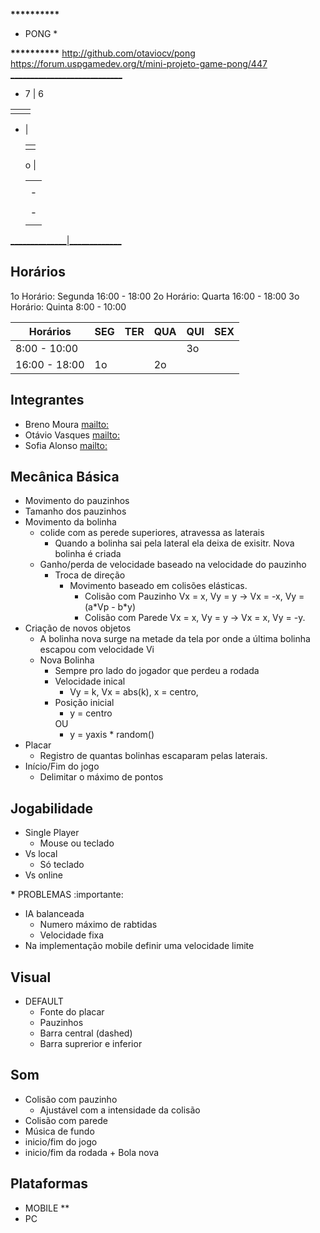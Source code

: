                              ************
                             *   PONG   *
                             ************
                   [[http://github.com/otaviocv/pong]]
         [[https://forum.uspgamedev.org/t/mini-projeto-game-pong/447]]
                    ______________________________
                     -          7  |  6         
                     |             |             
                     -             |             
                                   |             
                             o     |             
                                   |             
                                   |             -
                                   |             |
                                   |             -
                                   |             
                    _______________|______________

** Horários
  1o Horário: Segunda 16:00 - 18:00
  2o Horário: Quarta 16:00 - 18:00
  3o Horário: Quinta 8:00 - 10:00

 |    Horários   | SEG | TER | QUA | QUI | SEX |
 |---------------|-----|-----|-----|-----|-----|
 | 8:00 - 10:00  |     |     |     | 3o  |     |
 | 16:00 - 18:00 | 1o  |     | 2o  |     |     |

** Integrantes
  - Breno Moura [[mailto:]]
  - Otávio Vasques [[mailto:]]
  - Sofia Alonso [[mailto:]] 

** Mecânica Básica

  - Movimento do pauzinhos
  - Tamanho dos pauzinhos
  - Movimento da bolinha
    - colide com as perede superiores, atravessa as laterais
      - Quando a bolinha sai pela lateral ela deixa de exisitr. Nova bolinha é criada
    - Ganho/perda de velocidade baseado na velocidade do pauzinho
      - Troca de direção
        - Movimento baseado em colisões elásticas.
          - Colisão com Pauzinho Vx = x, Vy = y -> Vx = -x, Vy = (a*Vp - b*y)
          - Colisão com Parede Vx = x, Vy = y -> Vx = x, Vy = -y.
  - Criação de novos objetos
    - A bolinha nova surge na metade da tela por onde a última bolinha escapou com velocidade Vi
    - Nova Bolinha
      - Sempre pro lado do jogador que perdeu a rodada
      - Velocidade inical
        - Vy = k, Vx = abs(k), x = centro,
      - Posição inicial
        - y = centro
        OU
        - y = yaxis * random()
                 
  - Placar
    - Registro de quantas bolinhas escaparam pelas laterais.
  - Início/Fim do jogo
    - Delimitar o máximo de pontos

** Jogabilidade
  - Single Player
    - Mouse ou teclado
  - Vs local
    -  Só teclado
  - Vs online


  *** PROBLEMAS :importante:
    - IA balanceada
      - Numero máximo de rabtidas
      - Velocidade fixa
    - Na implementação mobile definir uma velocidade limite

** Visual
  - DEFAULT
    - Fonte do placar
    - Pauzinhos
    - Barra central (dashed)
    - Barra suprerior e inferior
** Som
    - Colisão com pauzinho
      - Ajustável com a intensidade da colisão
    - Colisão com parede
    - Música de fundo
    - inicio/fim do jogo
    - inicio/fim da rodada + Bola nova
       
** Plataformas
  - MOBILE **
  - PC

